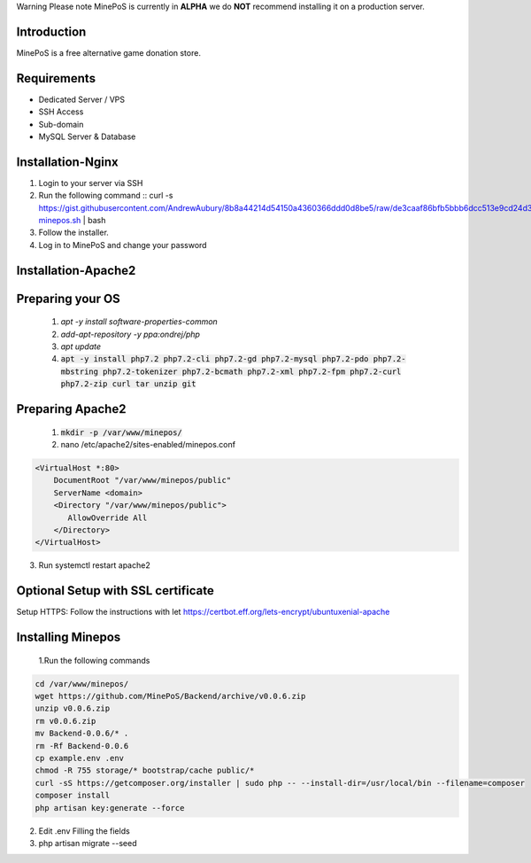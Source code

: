 Warning
Please note MinePoS is currently in **ALPHA** we do **NOT** recommend installing it on a production server.

.. _Introduction:
Introduction
===============
MinePoS is a free alternative game donation store.

.. _Requirements:
Requirements
===============
* Dedicated Server / VPS
* SSH Access
* Sub-domain
* MySQL Server & Database 



.. _Installation-Nginx:
Installation-Nginx
===================
#. Login to your server via SSH
#. Run the following command :: curl -s https://gist.githubusercontent.com/AndrewAubury/8b8a44214d54150a4360366ddd0d8be5/raw/de3caaf86bfb5bbb6dcc513e9cd24d3f00147acc/install-minepos.sh | bash
#. Follow the installer.
#. Log in to MinePoS and change your password

.. _Installation-Apache2
Installation-Apache2
===================

Preparing your OS
==================
   1. `apt -y install software-properties-common`
   2. `add-apt-repository -y ppa:ondrej/php`
   3. `apt update`
   4. :code:`apt -y install php7.2 php7.2-cli php7.2-gd php7.2-mysql php7.2-pdo php7.2-mbstring php7.2-tokenizer php7.2-bcmath php7.2-xml php7.2-fpm php7.2-curl php7.2-zip curl tar unzip git`

Preparing Apache2
==================
   1. :code:`mkdir -p /var/www/minepos/`
   2. nano /etc/apache2/sites-enabled/minepos.conf

.. code-block:: text

    <VirtualHost *:80>
        DocumentRoot "/var/www/minepos/public"
        ServerName <domain>           
        <Directory "/var/www/minepos/public">
           AllowOverride All
        </Directory>
    </VirtualHost>


3. Run systemctl restart apache2

Optional Setup with SSL certificate 
====================================
Setup HTTPS: Follow the instructions with let https://certbot.eff.org/lets-encrypt/ubuntuxenial-apache

Installing Minepos
==================
   1.Run the following commands

.. code-block:: text

    cd /var/www/minepos/
    wget https://github.com/MinePoS/Backend/archive/v0.0.6.zip
    unzip v0.0.6.zip
    rm v0.0.6.zip
    mv Backend-0.0.6/* .
    rm -Rf Backend-0.0.6
    cp example.env .env
    chmod -R 755 storage/* bootstrap/cache public/*
    curl -sS https://getcomposer.org/installer | sudo php -- --install-dir=/usr/local/bin --filename=composer
    composer install
    php artisan key:generate --force

2. Edit .env Filling the fields
3. php artisan migrate --seed
